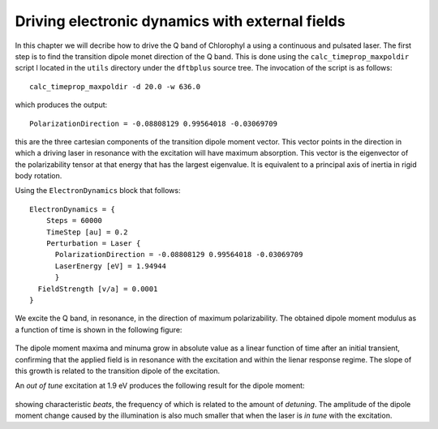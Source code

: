 .. highlight:: none

************************************************
Driving electronic dynamics with external fields
************************************************

In this chapter we will decribe how to drive the Q band of Chlorophyl a using a continuous and pulsated laser. The first step is to find the transition dipole monet direction of the Q band. This is done using the ``calc_timeprop_maxpoldir`` script l located in the ``utils`` directory under the ``dftbplus`` source tree. The invocation of the script is as follows::

  calc_timeprop_maxpoldir -d 20.0 -w 636.0

which produces the output::

  PolarizationDirection = -0.08808129 0.99564018 -0.03069709

this are the three cartesian components of the transition dipole moment vector. This vector points in the direction in which a driving laser in resonance with the excitation will have maximum absorption. This vector is the eigenvector of the polarizability tensor at that energy that has the largest eigenvalue. It is equivalent to a principal axis of inertia in rigid body rotation. 

Using the ``ElectronDynamics`` block that follows::

  ElectronDynamics = {
      Steps = 60000
      TimeStep [au] = 0.2
      Perturbation = Laser {
        PolarizationDirection = -0.08808129 0.99564018 -0.03069709
        LaserEnergy [eV] = 1.94944
        }
    FieldStrength [v/a] = 0.0001
  }

We excite the Q band, in resonance, in the direction of maximum polarizability. The obtained dipole moment modulus as a function of time is shown in the following figure:

  .. figure:: ../_figures/elecdynamics/muvst.png
     :height: 40ex
     :align: center
     :alt: Dipole moment as a function of time.

The dipole moment maxima and minuma grow in absolute value as a linear function of time after an initial transient, confirming that the applied field is in resonance with the excitation and within the lienar response regime. The slope of this growth is related to the transition dipole of the excitation.

An *out of tune* excitation at 1.9 eV produces the following result for the dipole moment:

  .. figure:: ../_figures/elecdynamics/muvst-oot.png
     :height: 40ex
     :align: center
     :alt: Dipole moment as a function of time.

showing characteristic *beats*, the frequency of which is related to the amount of *detuning*. The amplitude of the dipole moment change caused by the illumination is also much smaller that when the laser is *in tune* with the excitation.






